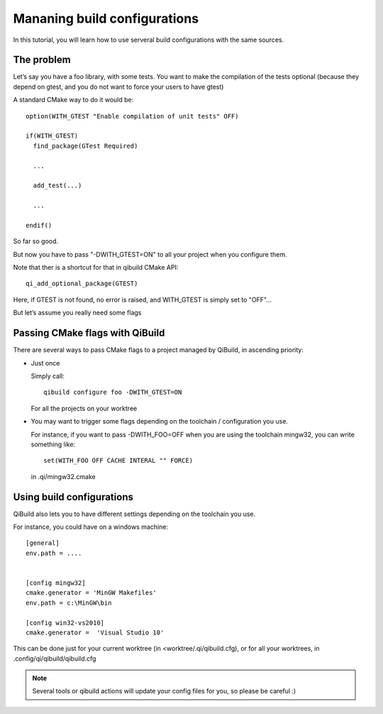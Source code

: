 Mananing build configurations
=============================

In this tutorial, you will learn how to use serveral build configurations with
the same sources.

The problem
-----------

Let’s say you have a foo library, with some tests. You want to make the
compilation of the tests optional (because they depend on gtest, and you do not
want to force your users to have gtest)

A standard CMake way to do it would be::

  option(WITH_GTEST "Enable compilation of unit tests" OFF)

  if(WITH_GTEST)
    find_package(GTest Required)

    ...

    add_test(...)

    ...

  endif()

So far so good.

But now you have to pass "-DWITH_GTEST=ON" to all your project when you
configure them.

Note that ther is a shortcut for that in qibuild CMake API::

  qi_add_optional_package(GTEST)

Here, if GTEST is not found, no error is raised, and WITH_GTEST is simply set
to "OFF"...

But let’s assume you really need some flags

Passing CMake flags with QiBuild
--------------------------------

There are several ways to pass CMake flags to a project managed by QiBuild, in ascending priority:

* Just once

  Simply call::

    qibuild configure foo -DWITH_GTEST=ON

  For all the projects on your worktree

* You may want to trigger some flags depending on the toolchain / configuration
  you use.

  For instance, if you want to pass -DWITH_FOO=OFF when you are using the
  toolchain mingw32, you can write something like::

    set(WITH_FOO OFF CACHE INTERAL "" FORCE)

  in .qi/mingw32.cmake

Using build configurations
---------------------------

QiBuild also lets you to have different settings depending on the toolchain you
use.

For instance, you could have on a windows machine::

  [general]
  env.path = ....


  [config mingw32]
  cmake.generator = 'MinGW Makefiles'
  env.path = c:\MinGW\bin

  [config win32-vs2010]
  cmake.generator =  'Visual Studio 10'

This can be done just for your current worktree (in <worktree/.qi/qibuild.cfg),
or for all your worktrees, in .config/qi/qibuild/qibuild.cfg

.. note:: Several tools or qibuild actions will update your config files for
   you, so please be careful :)
